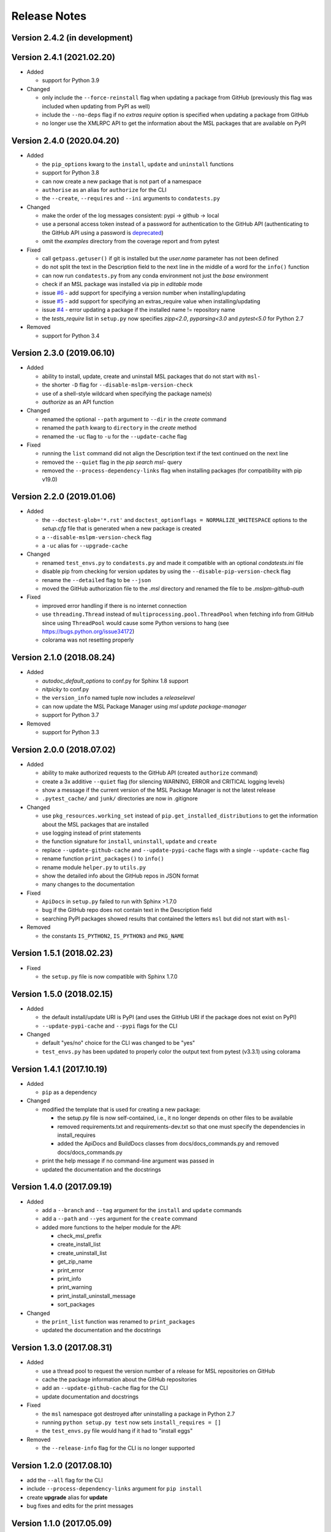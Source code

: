 =============
Release Notes
=============

Version 2.4.2 (in development)
==============================


Version 2.4.1 (2021.02.20)
==========================

- Added

  * support for Python 3.9

- Changed

  * only include the ``--force-reinstall`` flag when updating a package from
    GitHub (previously this flag was included when updating from PyPI as well)
  * include the ``--no-deps`` flag if no `extras require` option is specified
    when updating a package from GitHub
  * no longer use the XMLRPC API to get the information about
    the MSL packages that are available on PyPI

Version 2.4.0 (2020.04.20)
==========================

- Added

  * the ``pip_options`` kwarg to the ``install``, ``update`` and ``uninstall`` functions
  * support for Python 3.8
  * can now create a new package that is not part of a namespace
  * ``authorise`` as an alias for ``authorize`` for the CLI
  * the ``--create``, ``--requires`` and ``--ini`` arguments to ``condatests.py``

- Changed

  * make the order of the log messages consistent: pypi -> github -> local
  * use a personal access token instead of a password for authentication to the GitHub API
    (authenticating to the GitHub API using a password is
    `deprecated <https://developer.github.com/v3/auth/#via-username-and-password>`_)
  * omit the `examples` directory from the coverage report and from pytest

- Fixed

  * call ``getpass.getuser()`` if git is installed but the `user.name` parameter has not been defined
  * do not split the text in the Description field to the next line in the middle of a word
    for the ``info()`` function
  * can now run ``condatests.py`` from any conda environment not just the `base` environment
  * check if an MSL package was installed via pip in `editable` mode
  * issue `#6 <https://github.com/MSLNZ/msl-package-manager/issues/6>`_ - add support for specifying
    a version number when installing/updating
  * issue `#5 <https://github.com/MSLNZ/msl-package-manager/issues/5>`_ - add support for
    specifying an extras_require value when installing/updating
  * issue `#4 <https://github.com/MSLNZ/msl-package-manager/issues/4>`_ - error updating a package if the
    installed name != repository name
  * the `tests_require` list in ``setup.py`` now specifies `zipp<2.0`, `pyparsing<3.0` and
    `pytest<5.0` for Python 2.7

- Removed

  * support for Python 3.4

Version 2.3.0 (2019.06.10)
==========================

- Added

  * ability to install, update, create and uninstall MSL packages that do not start with ``msl-``
  * the shorter ``-D`` flag for ``--disable-mslpm-version-check``
  * use of a shell-style wildcard when specifying the package name(s)
  * `authorize` as an API function

- Changed

  * renamed the optional ``--path`` argument to ``--dir`` in the `create` command
  * renamed the ``path`` kwarg to ``directory`` in the `create` method
  * renamed the ``-uc`` flag to ``-u`` for the ``--update-cache`` flag

- Fixed

  * running the ``list`` command did not align the Description text if the text continued on the next line
  * removed the ``--quiet`` flag in the `pip search msl-` query
  * removed the ``--process-dependency-links`` flag when installing packages
    (for compatibility with pip v19.0)

Version 2.2.0 (2019.01.06)
==========================

- Added

  * the ``--doctest-glob='*.rst'`` and ``doctest_optionflags = NORMALIZE_WHITESPACE`` options to the
    *setup.cfg* file that is generated when a new package is created
  * a ``--disable-mslpm-version-check`` flag
  * a ``-uc`` alias for ``--upgrade-cache``

- Changed

  * renamed ``test_envs.py`` to ``condatests.py`` and made it compatible with an optional *condatests.ini* file
  * disable pip from checking for version updates by using the ``--disable-pip-version-check`` flag
  * rename the ``--detailed`` flag to be ``--json``
  * moved the GitHub authorization file to the *.msl* directory and renamed the file to be *.mslpm-github-auth*

- Fixed

  * improved error handling if there is no internet connection
  * use ``threading.Thread`` instead of ``multiprocessing.pool.ThreadPool`` when fetching info from GitHub
    since using ``ThreadPool`` would cause some Python versions to hang (see https://bugs.python.org/issue34172)
  * colorama was not resetting properly

Version 2.1.0 (2018.08.24)
==========================

- Added

  * *autodoc_default_options* to conf.py for Sphinx 1.8 support
  * *nitpicky* to conf.py
  * the ``version_info`` named tuple now includes a *releaselevel*
  * can now update the MSL Package Manager using `msl update package-manager`
  * support for Python 3.7

- Removed

  * support for Python 3.3


Version 2.0.0 (2018.07.02)
==========================

- Added

  * ability to make authorized requests to the GitHub API (created ``authorize`` command)
  * create a 3x additive ``--quiet`` flag (for silencing WARNING, ERROR and CRITICAL logging levels)
  * show a message if the current version of the MSL Package Manager is not the latest release
  * ``.pytest_cache/`` and ``junk/`` directories are now in .gitignore

- Changed

  * use ``pkg_resources.working_set`` instead of ``pip.get_installed_distributions`` to get the information
    about the MSL packages that are installed
  * use logging instead of print statements
  * the function signature for ``install``, ``uninstall``, ``update`` and ``create``
  * replace ``--update-github-cache`` and ``--update-pypi-cache`` flags with a single ``--update-cache`` flag
  * rename function ``print_packages()`` to ``info()``
  * rename module ``helper.py`` to ``utils.py``
  * show the detailed info about the GitHub repos in JSON format
  * many changes to the documentation

- Fixed

  * ``ApiDocs`` in ``setup.py`` failed to run with Sphinx >1.7.0
  * bug if the GitHub repo does not contain text in the Description field
  * searching PyPI packages showed results that contained the letters ``msl`` but did not start with ``msl-``

- Removed

  * the constants ``IS_PYTHON2``, ``IS_PYTHON3`` and ``PKG_NAME``

Version 1.5.1 (2018.02.23)
==========================

- Fixed

  * the ``setup.py`` file is now compatible with Sphinx 1.7.0


Version 1.5.0 (2018.02.15)
==========================

- Added

  * the default install/update URI is PyPI (and uses the GitHub URI if the package does not exist on PyPI)
  * ``--update-pypi-cache`` and ``--pypi`` flags for the CLI

- Changed

  * default "yes/no" choice for the CLI was changed to be "yes"
  * ``test_envs.py`` has been updated to properly color the output text from pytest (v3.3.1) using colorama


Version 1.4.1 (2017.10.19)
==========================

- Added

  * ``pip`` as a dependency

- Changed

  * modified the template that is used for creating a new package:

    + the setup.py file is now self-contained, i.e., it no longer depends on other files to be available
    + removed requirements.txt and requirements-dev.txt so that one must specify the dependencies in install_requires
    + added the ApiDocs and BuildDocs classes from docs/docs_commands.py and removed docs/docs_commands.py

  * print the help message if no command-line argument was passed in
  * updated the documentation and the docstrings

Version 1.4.0 (2017.09.19)
==========================

- Added

  * add a ``--branch`` and ``--tag`` argument for the ``install`` and ``update`` commands
  * add a ``--path`` and ``--yes`` argument for the ``create`` command
  * added more functions to the helper module for the API:

    + check_msl_prefix
    + create_install_list
    + create_uninstall_list
    + get_zip_name
    + print_error
    + print_info
    + print_warning
    + print_install_uninstall_message
    + sort_packages

- Changed

  * the ``print_list`` function was renamed to ``print_packages``
  * updated the documentation and the docstrings

Version 1.3.0 (2017.08.31)
==========================

- Added

  * use a thread pool to request the version number of a release for MSL repositories on GitHub
  * cache the package information about the GitHub repositories
  * add an ``--update-github-cache`` flag for the CLI
  * update documentation and docstrings

- Fixed

  * the ``msl`` namespace got destroyed after uninstalling a package in Python 2.7
  * running ``python setup.py test`` now sets ``install_requires = []``
  * the ``test_envs.py`` file would hang if it had to "install eggs"

- Removed

  * the ``--release-info`` flag for the CLI is no longer supported

Version 1.2.0 (2017.08.10)
==========================
- add the ``--all`` flag for the CLI
- include ``--process-dependency-links`` argument for ``pip install``
- create **upgrade** alias for **update**
- bug fixes and edits for the print messages

Version 1.1.0 (2017.05.09)
==========================
- update email address to "measurement"
- previous release date (in CHANGES.rst) was yyyy.dd.mm should have been yyyy.mm.dd
- previous release should have incremented the minor number (new **update** feature)

Version 1.0.3 (2017.05.09)
==========================
- add **update** command
- run pip commands using sys.executable

Version 1.0.2 (2017.03.27)
==========================
- split requirements.txt using ``\n`` instead of by any white space
- remove unnecessary "import time"

Version 1.0.1 (2017.03.03)
==========================
- show help message if no package name was specified for "create" command
- remove unused 'timeout' argument from test_envs.py
- reorganize if-statement in "list" command to display "Invalid request" when appropriate

Version 1.0.0 (2017.03.02)
==========================
- separate **install**, **uninstall**, **create** and **list** functions into different modules
- fix MSL namespace
- edit test_envs.py to work with colorama and update stdout in real time
- add ``--yes`` and ``--release-info`` flags for CLI
- create documentation and unit tests
- many bug fixes

Version 0.1.0 (2017.02.19)
==========================
- initial release